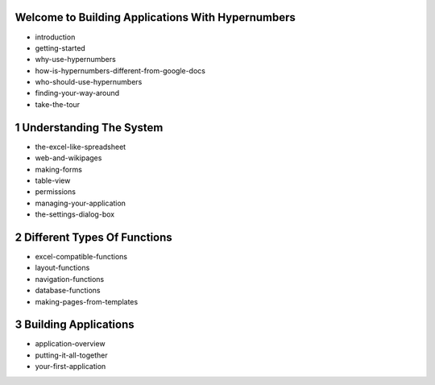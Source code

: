 Welcome to Building Applications With Hypernumbers
==================================================

*   introduction
*   getting-started
*   why-use-hypernumbers
*   how-is-hypernumbers-different-from-google-docs
*   who-should-use-hypernumbers
*   finding-your-way-around
*   take-the-tour

1 Understanding The System
==========================

*   the-excel-like-spreadsheet
*   web-and-wikipages
*   making-forms
*   table-view
*   permissions
*   managing-your-application
*   the-settings-dialog-box

2 Different Types Of Functions
==============================


*   excel-compatible-functions
*   layout-functions
*   navigation-functions
*   database-functions
*   making-pages-from-templates

3 Building Applications
=======================


*   application-overview
*   putting-it-all-together
*   your-first-application



